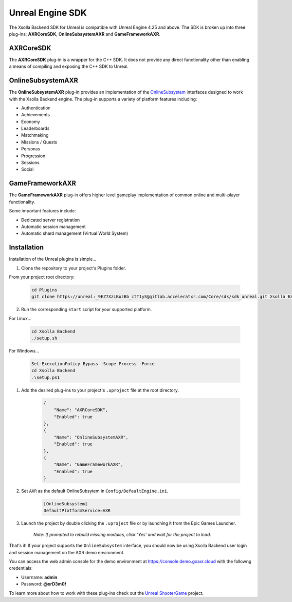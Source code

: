 =================
Unreal Engine SDK
=================

The Xsolla Backend SDK for Unreal is compatible with Unreal Engine 4.25 and above. The SDK is broken up
into three plug-ins; **AXRCoreSDK**, **OnlineSubsystemAXR** and **GameFrameworkAXR**.

AXRCoreSDK
==========

The **AXRCoreSDK** plug-in is a wrapper for the C++ SDK. It does not provide any direct functionality other than
enabling a means of compiling and exposing the C++ SDK to Unreal.

OnlineSubsystemAXR
==================

The **OnlineSubsystemAXR** plug-in provides an implementation of the
`OnlineSubsystem <https://docs.unrealengine.com/4.26/en-US/ProgrammingAndScripting/Online/>`_ interfaces designed to
work with the Xsolla Backend engine. The plug-in supports a variety of platform features including:

* Authentication
* Achievements
* Economy
* Leaderboards
* Matchmaking
* Missions / Quests
* Personas
* Progression
* Sessions
* Social

GameFrameworkAXR
================

The **GameFrameworkAXR** plug-in offers higher level gameplay implementation of common online and multi-player
functionality.

Some important features include:

* Dedicated server registration
* Automatic session management
* Automatic shard management (Virtual World System)

Installation
============

Installation of the Unreal plugins is simple...

1. Clone the repository to your project's Plugins folder.

From your project root directory:

    .. code-block:: bash

        cd Plugins
        git clone https://unreal:_9EZ7XzLBuzBb_ctT1yS@gitlab.acceleratxr.com/Core/sdk/sdk_unreal.git Xsolla Backend

2. Run the corresponding ``start`` script for your supported platform.

For Linux...

    .. code-block:: bash
        
        cd Xsolla Backend
        ./setup.sh

For Windows...

    .. code-block:: powershell

        Set-ExecutionPolicy Bypass -Scope Process -Force
        cd Xsolla Backend
        .\setup.ps1

1. Add the desired plug-ins to your project's ``.uproject`` file at the root directory.

    .. code-block:: json

        {
            "Name": "AXRCoreSDK",
            "Enabled": true
        },
        {
            "Name": "OnlineSubsystemAXR",
            "Enabled": true
        },
        {
            "Name": "GameFrameworkAXR",
            "Enabled": true
        }

2. Set ``AXR`` as the default OnlineSubsytem in ``Config/DefaultEngine.ini``.

    .. code-block:: ini

        [OnlineSubsystem]
        DefaultPlatformService=AXR

3. Launch the project by double clicking the ``.uproject`` file or by launching it from the Epic Games Launcher.

    *Note: If prompted to rebuild missing modules, click 'Yes' and wait for the project to load.*

That's it! If your project supports the ``OnlineSubsystem`` interface, you should now be using Xsolla Backend user login and session management on the AXR demo environment.

You can access the web admin console for the demo environment at `https://console.demo.goaxr.cloud <https://console.demo.goaxr.cloud>`__ with the followng credentials:

- Username: **admin**
 
- Password: **@xrD3m0!**

To learn more about how to work with these plug-ins check out the `Unreal ShooterGame <../examples/shootergame.html>`_ project.

